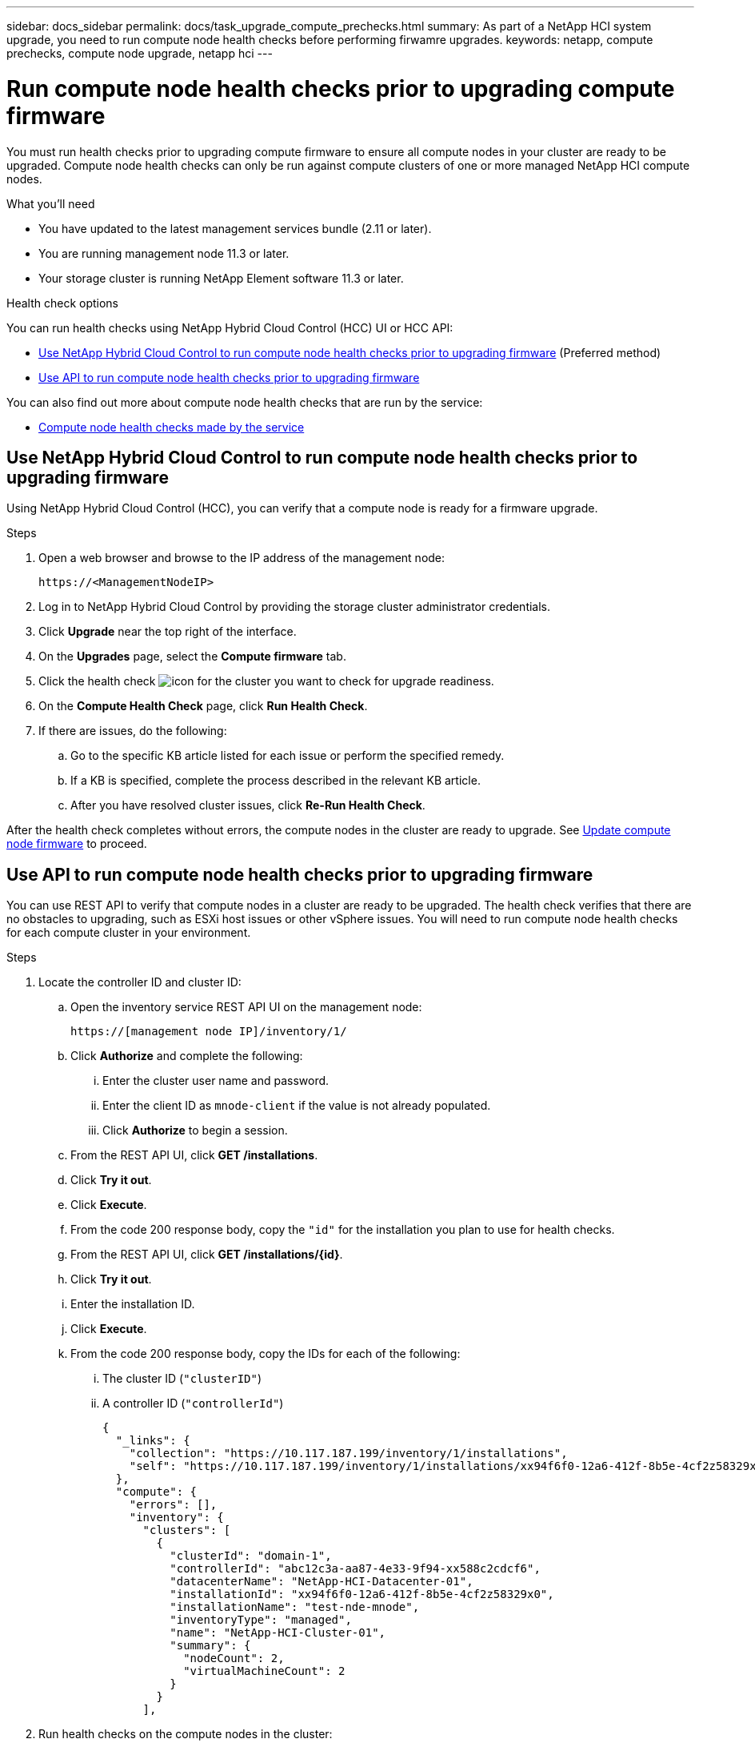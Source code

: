 ---
sidebar: docs_sidebar
permalink: docs/task_upgrade_compute_prechecks.html
summary: As part of a NetApp HCI system upgrade, you need to run compute node health checks before performing firwamre upgrades.
keywords: netapp, compute prechecks, compute node upgrade, netapp hci
---

= Run compute node health checks prior to upgrading compute firmware

:hardbreaks:
:nofooter:
:icons: font
:linkattrs:
:imagesdir: ../media/

[.lead]
You must run health checks prior to upgrading compute firmware to ensure all compute nodes in your cluster are ready to be upgraded. Compute node health checks can only be run against compute clusters of one or more managed NetApp HCI compute nodes.

.What you'll need

* You have updated to the latest management services bundle (2.11 or later).
* You are running management node 11.3 or later.
* Your storage cluster is running NetApp Element software 11.3 or later.

.Health check options

You can run health checks using NetApp Hybrid Cloud Control (HCC) UI or HCC API:

* <<Use NetApp Hybrid Cloud Control to run compute node health checks prior to upgrading firmware>> (Preferred method)
* <<Use API to run compute node health checks prior to upgrading firmware>>

You can also find out more about compute node health checks that are run by the service:

* <<Compute node health checks made by the service>>

== Use NetApp Hybrid Cloud Control to run compute node health checks prior to upgrading firmware

Using NetApp Hybrid Cloud Control (HCC), you can verify that a compute node is ready for a firmware upgrade.

.Steps

. Open a web browser and browse to the IP address of the management node:
+
----
https://<ManagementNodeIP>
----
. Log in to NetApp Hybrid Cloud Control by providing the storage cluster administrator credentials.
. Click *Upgrade* near the top right of the interface.
. On the *Upgrades* page, select the *Compute firmware* tab.
. Click the health check image:hcc_healthcheck_icon.png[icon] for the cluster you want to check for upgrade readiness.
. On the *Compute Health Check* page, click *Run Health Check*.
. If there are issues, do the following:
.. Go to the specific KB article listed for each issue or perform the specified remedy.
.. If a KB is specified, complete the process described in the relevant KB article.
.. After you have resolved cluster issues, click *Re-Run Health Check*.

After the health check completes without errors, the compute nodes in the cluster are ready to upgrade. See  link:task_hcc_upgrade_compute_node_firmware.html[Update compute node firmware] to proceed.

== Use API to run compute node health checks prior to upgrading firmware

You can use REST API to verify that compute nodes in a cluster are ready to be upgraded. The health check verifies that there are no obstacles to upgrading, such as ESXi host issues or other vSphere issues. You will need to run compute node health checks for each compute cluster in your environment.

.Steps

. Locate the controller ID and cluster ID:
.. Open the inventory service REST API UI on the management node:
+
----
https://[management node IP]/inventory/1/
----
.. Click *Authorize* and complete the following:
... Enter the cluster user name and password.
... Enter the client ID as `mnode-client` if the value is not already populated.
... Click *Authorize* to begin a session.
.. From the REST API UI, click *GET ​/installations*.
.. Click *Try it out*.
.. Click *Execute*.
.. From the code 200 response body, copy the `"id"` for the installation you plan to use for health checks.
.. From the REST API UI, click *GET ​/installations​/{id}*.
.. Click *Try it out*.
.. Enter the installation ID.
.. Click *Execute*.
.. From the code 200 response body, copy the IDs for each of the following:
... The cluster ID (`"clusterID"`)
... A controller ID (`"controllerId"`)
+
----
{
  "_links": {
    "collection": "https://10.117.187.199/inventory/1/installations",
    "self": "https://10.117.187.199/inventory/1/installations/xx94f6f0-12a6-412f-8b5e-4cf2z58329x0"
  },
  "compute": {
    "errors": [],
    "inventory": {
      "clusters": [
        {
          "clusterId": "domain-1",
          "controllerId": "abc12c3a-aa87-4e33-9f94-xx588c2cdcf6",
          "datacenterName": "NetApp-HCI-Datacenter-01",
          "installationId": "xx94f6f0-12a6-412f-8b5e-4cf2z58329x0",
          "installationName": "test-nde-mnode",
          "inventoryType": "managed",
          "name": "NetApp-HCI-Cluster-01",
          "summary": {
            "nodeCount": 2,
            "virtualMachineCount": 2
          }
        }
      ],
----
. Run health checks on the compute nodes in the cluster:
.. Open the compute service REST API UI on the management node:
+
----
https://[management node IP]/vcenter/1/
----
.. Click *Authorize* and complete the following:
... Enter the cluster user name and password.
... Enter the client ID as `mnode-client` if the value is not already populated.
... Click *Authorize* to begin a session.
.. Click *POST /compute​/{CONTROLLER_ID}​/health-checks*.
.. Click *Try it out*.
.. Enter the `"controllerId"` you copied from the previous step in the *Controller_ID* parameter field.
.. In the payload, enter the `"clusterId"` that you copied from the previous step as the `"cluster"` value and remove the `"nodes"` parameter.
+
----
{
  "cluster": "domain-1"
}
----
.. Click *Execute* to run a health check on the cluster.
+
The code 200 response gives a `"resourceLink"` URL with the task ID appended that is needed to confirm the health check results.
+
----
{
  "resourceLink": "https://10.117.150.84/vcenter/1/compute/tasks/[This is the task ID for health check task results]",
  "serviceName": "vcenter-v2-svc",
  "taskId": "ab12c345-06f7-42d7-b87c-7x64x56x321x",
  "taskName": "VCenter service health checks"
}
----
.. Copy the task ID portion of the `"resourceLink"` URL to verify the task result.
. Verify the result of the health checks:
.. Return to the compute service REST API UI on the management node:
+
----
https://[management node IP]/vcenter/1/
----
.. Click *GET /compute​/tasks/{task_id}*.
.. Click *Try it out*.
.. Enter the task ID portion of the `"resourceLink"` URL from the *POST /compute​/{CONTROLLER_ID}​/health-checks* code 200 response in the `task_id` parameter field.
.. Click *Execute*.
.. If the `status` returned indicates that there were problems regarding compute node health, do the following:
... Go to the specific KB article (`KbLink`) listed for each issue or perform the specified remedy.
... If a KB is specified, complete the process described in the relevant KB article.
... After you have resolved cluster issues, run *POST /compute​/{CONTROLLER_ID}​/health-checks* again (see step 2).

If health checks complete without issues, the response code 200 indicates a successful result.

== Compute node health checks made by the service
Compute health checks, whether performed by HCC or API methods, make the following checks per node. You should re-run health checks after resolving any detected issues.
|===
| Check description | Node/cluster | Action needed to resolve | Knowledgebase article with procedure

| Is DRS enabled and fully automated? | Cluster | Turn on DRS and make sure it is fully automated. | link:https://kb.netapp.com/Advice_and_Troubleshooting/Data_Storage_Software/Virtual_Storage_Console_for_VMware_vSphere/How_to_enable_DRS_in_vSphere[See this KB].

| Is DPM disabled in vSphere? | Cluster | Turn off Distributed Power Management. | link:https://kb.netapp.com/Advice_and_Troubleshooting/Data_Storage_Software/Element_Plug-in_for_vCenter_server/How_to_disable_DPM_in_VMware_vCenter[See this KB].

| Is HA admission control enabled in vSphere? | Cluster | Turn off HA admission control. | link:https://kb.netapp.com/Advice_and_Troubleshooting/Hybrid_Cloud_Infrastructure/NetApp_HCI/How_to_control_enable_HA_admission_in_vSphere[See this KB].

| Is FT enabled for a VM on a host in the cluster? | Node |  	Suspend Fault Tolerance on any affected virtual machines. | link:https://kb.netapp.com/Advice_and_Troubleshooting/Hybrid_Cloud_Infrastructure/NetApp_HCI/How_to_suspend_fault_tolerance_on_virtual_machines_in_a_vSphere_cluster[See this KB].

| Are there critical alarms in vCenter for the cluster? | Cluster | Launch vSphere and resolve and/or acknowledge any alerts before proceeding. | No KB needed to resolve issue.

| Are there generic/global informational alerts in vCenter? | Cluster |  	Launch vSphere and resolve and/or acknowledge any alerts before proceeding. | No KB needed to resolve issue.

| Are management services up to date? | HCI system | You must update management services before you perform an upgrade or run pre-upgrade health checks. | No KB needed to resolve issue. See link:task_hcc_update_management_services.html[this article] for more information.

| Are there errors on the current ESXi node in vSphere? | Node | Launch vSphere and resolve and/or acknowledge any alerts before proceeding. | No KB needed to resolve issue.

| Is virtual media mounted to a VM on a host in the cluster? | Node | Unmount all virtual media disks (CD/DVD/floppy) from the VMs. | No KB needed to resolve issue.

| Is BMC version the minimum required version that has RedFish support? | Node | Manually update your BMC firmware. | No KB needed to resolve issue.

| Is ESXi host up and running? | Node | Start your ESXi host. | No KB needed to resolve issue.

| Do any virtual machines reside on local ESXi storage? | Node/VM | Remove or migrate local storage attached to virtual machines. | No KB needed to resolve issue.

| Is BMC up and running? | Node | Power on your BMC and ensure it is connected to a network this management node can reach. | No KB needed to resolve issue.

| Are there partner ESXi host(s) available? | Node | Make one or more ESXi host(s) in cluster available (not in maintenance mode) to migrate virtual machines. | No KB needed to resolve issue.

| Are you able to connect with BMC via IPMI protocol? | Node | Enable IPMI protocol on Baseboard Management Controller (BMC). | No KB needed to resolve issue.

| Is ESXi host mapped to hardware host (BMC) correctly? | Node | The ESXi host is not mapped to the Baseboard Management Controller (BMC) correctly. Correct the mapping between ESXi host and hardware host. | No KB needed to resolve issue. See link:task_hcc_edit_bmc_info.html[this article] for more information.

| What is the status of the Witness Nodes in the cluster? None of the witness nodes identified are up and running. | Node | A Witness Node is not running on an alternate ESXi host. Power on the Witness Node on an alternate ESXi host and re-run the health check. One Witness Node must be running in the HCI installation at all times. | https://kb.netapp.com/Advice_and_Troubleshooting/Hybrid_Cloud_Infrastructure/NetApp_HCI/How_to_resolve_witness_node_issues_prior_to_upgrading_compute_nodes[See this KB]

| What is the status of the Witness Nodes in the cluster? The witness node is up and running on this ESXi host and the alternate witness node is not up and running. | Node | A Witness Node is not running on an alternate ESXi host. Power on the Witness Node on an alternate ESXi host. When you are ready to upgrade this ESXi host, shut down the witness node running on this ESXi host and re-run the health check. One Witness Node must be running in the HCI installation at all times. | https://kb.netapp.com/Advice_and_Troubleshooting/Hybrid_Cloud_Infrastructure/NetApp_HCI/How_to_resolve_witness_node_issues_prior_to_upgrading_compute_nodes[See this KB]

| What is the status of the Witness Nodes in the cluster? Witness node is up and running on this ESXi host and the alternate node is up but is running on the same ESXi host. | Node | Both Witness Nodes are running on this ESXi host. Relocate one Witness Node to an alternate ESXi host. When you are ready to upgrade this ESXi host, shut down the Witness Node remaining on this ESXi host and re-run the health check. One Witness Node must be running in the HCI installation at all times. | https://kb.netapp.com/Advice_and_Troubleshooting/Hybrid_Cloud_Infrastructure/NetApp_HCI/How_to_resolve_witness_node_issues_prior_to_upgrading_compute_nodes[See this KB]

| What is the status of the Witness Nodes in the cluster? Witness node is up and running on this ESXi host and the alternate witness node is up and running on another ESXi host. | Node | A Witness Node is running locally on this ESXi host. When you are ready to upgrade this ESXi host, shut down the Witness Node only on this ESXi host and re-run the health check. One Witness Node must be running in the HCI installation at all times. | https://kb.netapp.com/Advice_and_Troubleshooting/Hybrid_Cloud_Infrastructure/NetApp_HCI/How_to_resolve_witness_node_issues_prior_to_upgrading_compute_nodes[See this KB]

|===

[discrete]
== Find more information

* https://docs.netapp.com/hci/index.jsp[NetApp HCI Documentation Center^]
* https://docs.netapp.com/us-en/documentation/hci.aspx[NetApp HCI Resources Page^]
